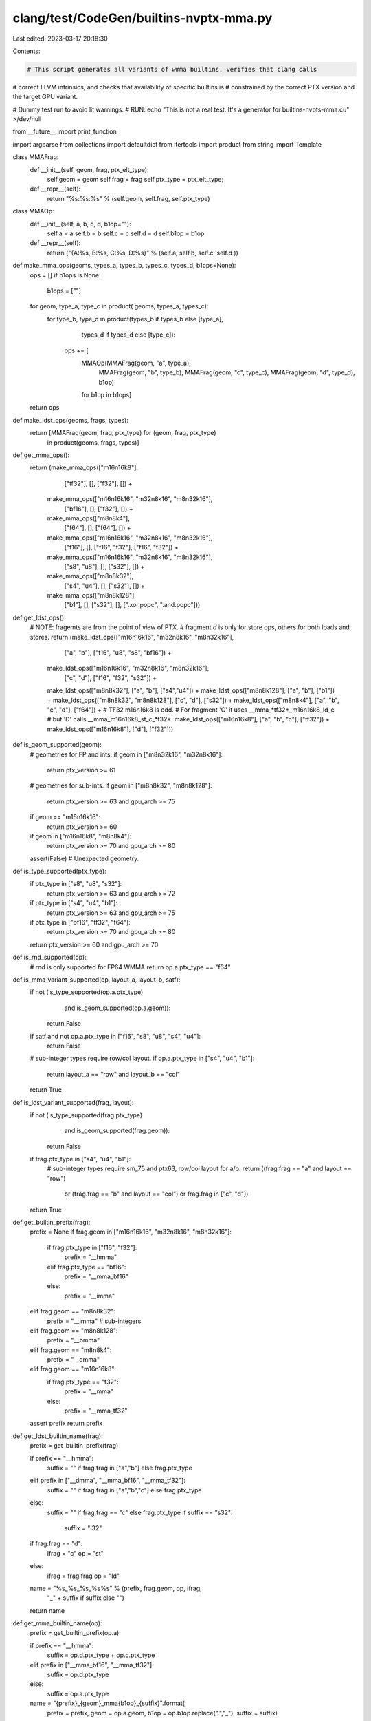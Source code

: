 clang/test/CodeGen/builtins-nvptx-mma.py
========================================

Last edited: 2023-03-17 20:18:30

Contents:

.. code-block:: py

    # This script generates all variants of wmma builtins, verifies that clang calls
# correct LLVM intrinsics, and checks that availability of specific builtins is
# constrained by the correct PTX version and the target GPU variant.

# Dummy test run to avoid lit warnings.
# RUN: echo "This is not a real test. It's a generator for builtins-nvpts-mma.cu" >/dev/null

from __future__ import print_function

import argparse
from collections import defaultdict
from itertools import product
from string import Template

class MMAFrag:
  def __init__(self, geom, frag, ptx_elt_type):
    self.geom = geom
    self.frag = frag
    self.ptx_type = ptx_elt_type;

  def __repr__(self):
    return "%s:%s:%s" % (self.geom, self.frag, self.ptx_type)

class MMAOp:
  def __init__(self, a, b, c, d, b1op=""):
    self.a = a
    self.b = b
    self.c = c
    self.d = d
    self.b1op = b1op

  def __repr__(self):
    return ("{A:%s, B:%s, C:%s, D:%s}" % (self.a, self.b, self.c, self.d ))

def make_mma_ops(geoms, types_a, types_b, types_c, types_d, b1ops=None):
  ops = []
  if b1ops is None:
    b1ops = [""]
  for geom, type_a, type_c in product( geoms,  types_a, types_c):
    for type_b, type_d in product(types_b if types_b else [type_a],
                                  types_d if types_d else [type_c]):
      ops += [
          MMAOp(MMAFrag(geom, "a", type_a),
                MMAFrag(geom, "b", type_b),
                MMAFrag(geom, "c", type_c),
                MMAFrag(geom, "d", type_d), b1op)
          for b1op in b1ops]
  return ops

def make_ldst_ops(geoms, frags, types):
  return [MMAFrag(geom, frag, ptx_type) for (geom, frag, ptx_type)
          in product(geoms, frags, types)]

def get_mma_ops():
  return (make_mma_ops(["m16n16k8"],
                       ["tf32"], [], ["f32"], []) +
          make_mma_ops(["m16n16k16", "m32n8k16", "m8n32k16"],
                       ["bf16"], [], ["f32"], []) +
          make_mma_ops(["m8n8k4"],
                       ["f64"], [], ["f64"], []) +
          make_mma_ops(["m16n16k16", "m32n8k16", "m8n32k16"],
                       ["f16"], [], ["f16", "f32"], ["f16", "f32"]) +
          make_mma_ops(["m16n16k16", "m32n8k16", "m8n32k16"],
                       ["s8", "u8"], [], ["s32"], []) +
          make_mma_ops(["m8n8k32"],
                       ["s4", "u4"], [], ["s32"], []) +
          make_mma_ops(["m8n8k128"],
                       ["b1"], [], ["s32"], [],
                       [".xor.popc", ".and.popc"]))

def get_ldst_ops():
  # NOTE: fragemts are from the point of view of PTX.
  # fragment `d` is only for store ops, others for both loads and stores.
  return (make_ldst_ops(["m16n16k16", "m32n8k16", "m8n32k16"],
                        ["a", "b"], ["f16", "u8", "s8", "bf16"]) +
          make_ldst_ops(["m16n16k16", "m32n8k16", "m8n32k16"],
                        ["c", "d"], ["f16", "f32", "s32"]) +
          make_ldst_ops(["m8n8k32"], ["a", "b"], ["s4","u4"]) +
          make_ldst_ops(["m8n8k128"], ["a", "b"], ["b1"]) +
          make_ldst_ops(["m8n8k32", "m8n8k128"],  ["c", "d"], ["s32"]) +
          make_ldst_ops(["m8n8k4"], ["a", "b", "c", "d"], ["f64"]) +
          # TF32 m16n16k8 is odd.
          # For fragment 'C' it uses __mma_*tf32*_m16n16k8_ld_c
          # but 'D' calls __mma_m16n16k8_st_c_*f32*.
          make_ldst_ops(["m16n16k8"], ["a", "b", "c"], ["tf32"]) +
          make_ldst_ops(["m16n16k8"], ["d"], ["f32"]))

def is_geom_supported(geom):
  # geometries for FP and ints.
  if geom in ["m8n32k16", "m32n8k16"]:
    return ptx_version >= 61
  # geometries for sub-ints.
  if geom in ["m8n8k32", "m8n8k128"]:
    return ptx_version >= 63 and gpu_arch >= 75
  if geom == "m16n16k16":
    return ptx_version >= 60
  if geom in ["m16n16k8", "m8n8k4"]:
    return ptx_version >= 70 and gpu_arch >= 80
  assert(False) # Unexpected geometry.

def is_type_supported(ptx_type):
  if ptx_type in ["s8", "u8", "s32"]:
    return ptx_version >= 63 and gpu_arch >= 72
  if ptx_type in ["s4", "u4", "b1"]:
    return ptx_version >= 63 and gpu_arch >= 75
  if ptx_type in ["bf16", "tf32", "f64"]:
    return ptx_version >= 70 and gpu_arch >= 80
  return ptx_version >= 60 and gpu_arch >= 70

def is_rnd_supported(op):
  # rnd is only supported for FP64 WMMA
  return op.a.ptx_type == "f64"

def is_mma_variant_supported(op, layout_a, layout_b, satf):
  if not (is_type_supported(op.a.ptx_type)
          and is_geom_supported(op.a.geom)):
    return False

  if satf and not op.a.ptx_type in ["f16", "s8", "u8", "s4", "u4"]:
    return False

  # sub-integer types require row/col layout.
  if op.a.ptx_type in ["s4", "u4", "b1"]:
    return layout_a == "row" and layout_b == "col"
  return True

def is_ldst_variant_supported(frag, layout):
  if not (is_type_supported(frag.ptx_type)
          and is_geom_supported(frag.geom)):
    return False
  if frag.ptx_type in ["s4", "u4", "b1"]:
    # sub-integer types require sm_75 and ptx63, row/col layout for a/b.
    return ((frag.frag == "a" and layout == "row")
            or (frag.frag == "b" and layout == "col")
            or frag.frag in ["c", "d"])
  return True

def get_builtin_prefix(frag):
  prefix = None
  if frag.geom in ["m16n16k16", "m32n8k16", "m8n32k16"]:
    if frag.ptx_type in ["f16", "f32"]:
      prefix = "__hmma"
    elif frag.ptx_type == "bf16":
      prefix = "__mma_bf16"
    else:
      prefix = "__imma"
  elif frag.geom == "m8n8k32":
    prefix = "__imma" # sub-integers
  elif frag.geom == "m8n8k128":
    prefix = "__bmma"
  elif frag.geom == "m8n8k4":
    prefix = "__dmma"
  elif frag.geom == "m16n16k8":
    if frag.ptx_type == "f32":
      prefix = "__mma"
    else:
      prefix = "__mma_tf32"
  assert prefix
  return prefix

def get_ldst_builtin_name(frag):
  prefix = get_builtin_prefix(frag)

  if prefix == "__hmma":
    suffix = "" if frag.frag in ["a","b"] else frag.ptx_type
  elif prefix in ["__dmma", "__mma_bf16", "__mma_tf32"]:
    suffix = "" if frag.frag in ["a","b","c"] else frag.ptx_type
  else:
    suffix = "" if frag.frag == "c" else frag.ptx_type
    if suffix == "s32":
      suffix = "i32"

  if frag.frag == "d":
    ifrag = "c"
    op = "st"
  else:
    ifrag = frag.frag
    op = "ld"

  name = "%s_%s_%s_%s%s" % (prefix, frag.geom, op, ifrag,
                             "_" + suffix if suffix else "")
  return name

def get_mma_builtin_name(op):
  prefix = get_builtin_prefix(op.a)

  if prefix == "__hmma":
    suffix = op.d.ptx_type + op.c.ptx_type
  elif prefix in ["__mma_bf16", "__mma_tf32"]:
    suffix = op.d.ptx_type
  else:
    suffix = op.a.ptx_type

  name = "{prefix}_{geom}_mma{b1op}_{suffix}".format(
      prefix = prefix,
      geom = op.a.geom,
      b1op = op.b1op.replace(".","_"),
      suffix = suffix)
  return name

def get_required_sm(frag, b1op=""):
  if frag.ptx_type in ["f64", "bf16", "tf32"]:
    return 80
  if frag.ptx_type in ["u4", "s4", "b1"]:
    if b1op == "_and_popc":
      return 80
    return 75
  if frag.ptx_type in ["s8", "u8"]:
    return 72
  if frag.ptx_type == "s32":
    if frag.geom in ["m8n8k32", "m8n8k128"]: # s4/u4/b1
      return 75
    else:                       # s8/u8
      return 72
  if frag.ptx_type in ["f16", "f32"]:
    if frag.geom == "m16n16k8":
      return 80
    else:
      return 70
  assert(False)

def get_required_ptx(frag, b1op=""):
  if frag.ptx_type == "b1" and b1op == ".and.popc":
    return 71
  if frag.ptx_type in ["f64", "bf16", "tf32"]:
    return 70
  if frag.ptx_type in ["f16", "f32"]:
    if frag.geom == "m16n16k16":
      return 60
    if frag.geom == "m16n16k8":
      return 70
    return 61
  return 63

def get_src_dst_prefix(frag):
  if frag.ptx_type == "f32":
    return "f"
  if frag.ptx_type == "f64":
    return "d"
  if frag.ptx_type == "tf32" and frag.frag in ["c", "d"]:
    return "f"
  return ""

def gen_wmma_ldst_tests(results):
  load_template = """
  // CHECK${check_suffix}: call {{.*}} @${intrinsic}
  // expected-error-re@+1 {{'${builtin}' needs target feature (sm_${min_sm}{{.*}},(ptx${min_ptx}{{.*}}}}
  ${builtin}(${dst}, ${src}, ldm, ${blayout});
""".rstrip()
  intrinsic_template = "llvm.nvvm.wmma.${geom}.${op}.${frag}.${ilayout}.stride.${itype}"

  for frag, layout in sorted(product(get_ldst_ops(), ["row","col"]), key=str):

    if not is_ldst_variant_supported(frag, layout):
      continue

    src_dst_prefix = get_src_dst_prefix(frag)

    min_sm = get_required_sm(frag)
    min_ptx = get_required_ptx(frag)
    # TF32 uses f32 for accumulator loads.
    if frag.geom == "m16n16k8" and frag.frag =="c":
      assert frag.ptx_type == "tf32"
      itype = "f32"
    else:
      itype = frag.ptx_type

    params = {
        "check_suffix" : "_PTX%d_SM%d" % (min_ptx, min_sm),
        "builtin" : get_ldst_builtin_name(frag),
        "min_ptx" : min_ptx,
        "min_sm" : min_sm,
        "dst": src_dst_prefix + "dst",
        "src": src_dst_prefix + "src",
        "blayout" : 0 if layout == "row" else 1,
        "intrinsic" : Template(intrinsic_template).substitute({
            "frag" : frag.frag,
            "geom"   : frag.geom,
            "ilayout" : layout,
            "itype" : itype,
            "op" : "store" if frag.frag == "d" else "load",
        })
    }
    results[(min_ptx,min_sm)] += Template(load_template).substitute(params)

  return results

def mma_signature(op):
  if op.a.ptx_type == "f16":
    # FP16 ops identified by accumulator & result type.
    return "%s.%s" % (op.d.ptx_type, op.c.ptx_type)
  else:
    # other ops are identified by input type.
    return op.a.ptx_type

# Get numeric value for rowcol parameter of the builtin
# AFAICT it uses the encoding accepted by NVVM intrinsics:
# https://docs.nvidia.com/cuda/nvvm-ir-spec/index.html#nvvm-intrin-warp-level-matrix-mma
def get_ilayout(a, b):
  return {
      "row.row" : 0,
      "row.col" : 1,
      "col.row" : 2,
      "col.col" : 3
  }[a + "." + b]

def gen_wmma_mma_tests(results):
  mma_template = """
  // CHECK${check_suffix}: call {{.*}} @${intrinsic}
  // expected-error-re@+1 {{'${builtin}' needs target feature (sm_${min_sm}{{.*}},(ptx${min_ptx}{{.*}}}}
  ${builtin}(${dst}, ${asrc}, ${asrc}, ${csrc}, ${ilayout}${maybe_satf});
""".rstrip()
  intrinsic_template = "llvm.nvvm.wmma.${geom}.mma${b1op}.${alayout}.${blayout}.${intrinsic_signature}${satf}"

  for op, alayout, blayout, satf in sorted(product( get_mma_ops(),
                                                    ["row","col"],
                                                    ["row","col"],
                                                    [".satfinite", ""]),
                                           key=str):

    if not is_mma_variant_supported(op, alayout, blayout, satf):
      continue

    asrc_prefix = get_src_dst_prefix(op.a)
    csrc_prefix = get_src_dst_prefix(op.c)
    ddst_prefix = get_src_dst_prefix(op.d)
    if op.a.ptx_type == "b1": # .b1 MMA has no satf argument.
       isatf_arg = ""
    else:
       isatf_arg = ", 1" if satf else ", 0"
    min_sm = get_required_sm(op.a, op.b1op)
    min_ptx = get_required_ptx(op.a, op.b1op)
    params = {
        "check_suffix" : "_PTX%d_SM%d" % (min_ptx, min_sm),
        "builtin" : get_mma_builtin_name(op),
        "min_ptx" : min_ptx,
        "min_sm" : min_sm,
        "dst": ddst_prefix + "dst",
        "asrc": asrc_prefix + "src",
        "csrc": csrc_prefix + "src",
        "ilayout" : get_ilayout(alayout, blayout),
        "maybe_satf" : isatf_arg,
        "intrinsic" : Template(intrinsic_template).substitute({
            "geom"  : op.a.geom,
            "alayout" : alayout,
            "blayout" : blayout,
            "intrinsic_signature" : mma_signature(op),
            "satf"  : satf,
            "b1op"  : op.b1op
        })
    }
    results[(min_ptx, min_sm)] += Template(mma_template).substitute(params)

  return results

def gen_tests():
  results = gen_wmma_ldst_tests(defaultdict(str))
  results = gen_wmma_mma_tests(results)

  run_template = r"""
//
// *** DO NOT EDIT ***
//
//  This test has been automatically generated by
//  builtins-nvtx-mma.py --ptx=${ptx} --gpu-arch=${sm}
//
// Make sure we can handle all builtins available on sm_${sm} with PTX${ptx}
// ${run}: %clang_cc1 -triple nvptx64-unknown-unknown -target-cpu sm_${sm} \
// ${run}:            -fcuda-is-device -target-feature +ptx${ptx} \
// ${run}:            -DPTX=${ptx} -DSM=${sm} \
// ${run}:            -S -emit-llvm -o - -x cuda %s \
// ${run}:   | FileCheck -check-prefixes=${check_labels} %s
// Verify that all builtins have correct constraints.
// ${run}: %clang_cc1 -triple nvptx-unknown-unknown \
// ${run}:   -target-cpu sm_60 -target-feature +ptx42 \
// ${run}:   -DPTX=${ptx} -DSM=${sm} -fcuda-is-device -S -o /dev/null -x cuda \
// ${run}:   -verify %s
"""
  def supported_variants(ptx, sm, results):
    return [(ptx_, sm_) for ptx_, sm_ in results if ptx_ <= ptx and sm_ <= sm]

  print(Template(run_template).substitute({
      "run" : "RUN", # To avoid lit misinterpreting the template
      "ptx" : ptx_version,
      "sm" : gpu_arch,
      "check_labels" : ",".join(["CHECK_PTX%d_SM%d" % (ptx_, sm_)
                                 for ptx_, sm_
                                 in supported_variants(ptx_version, gpu_arch,
                                                       results)])
  }))

  print("""
#if !defined(CUDA_VERSION)
#define __device__ __attribute__((device))
#define __global__ __attribute__((global))
#define __shared__ __attribute__((shared))
#define __constant__ __attribute__((constant))

typedef unsigned long long uint64_t;
#endif

// CHECK-LABEL: test_wmma_buitins
__device__ void test_wmma_buitins(int *src, int *dst,
                                  float *fsrc, float *fdst,
                                  double *dsrc, double *ddst, int ldm) {
""");

  for (ptx, sm), tests in sorted(results.items()):
    print()
    print("#if (PTX >= %d) && (SM >= %d)" % (ptx, sm))
    print(tests)
    print("#endif // (PTX >= %d) && (SM >= %d) "% (ptx, sm))

  print("}")

parser = argparse.ArgumentParser()
parser.add_argument("--ptx", type=int, default=60)
parser.add_argument("--gpu-arch", type=int, default=70)
args = parser.parse_args()
ptx_version = args.ptx
gpu_arch = args.gpu_arch

gen_tests()


